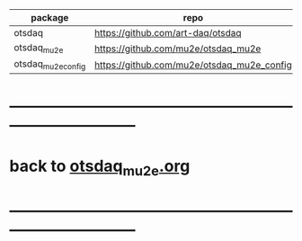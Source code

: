 # OTS code repositories                                                       

|--------------------+--------------------------------------------+----------|
| package            | repo                                       | comments |
|--------------------+--------------------------------------------+----------|
| otsdaq             | https://github.com/art-daq/otsdaq          |          |
| otsdaq_mu2e        | https://github.com/mu2e/otsdaq_mu2e        |          |
| otsdaq_mu2e_config | https://github.com/mu2e/otsdaq_mu2e_config | private  |
|--------------------+--------------------------------------------+----------|

* ------------------------------------------------------------------------------
* back to [[file:otsdaq_mu2e.org][otsdaq_mu2e.org]]
* ------------------------------------------------------------------------------

